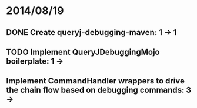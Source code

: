 * 2014/08/19
** DONE Create queryj-debugging-maven: 1 -> 1
** TODO Implement QueryJDebuggingMojo boilerplate: 1 ->
** Implement CommandHandler wrappers to drive the chain flow based on debugging commands: 3 ->
